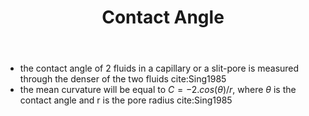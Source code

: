 #+TITLE: Contact Angle

- the contact angle of 2 fluids in a capillary or a slit-pore is measured through the denser of the two fluids cite:Sing1985
- the mean curvature will be equal to $C=-2.cos(\theta)/r$, where $\theta$ is the contact angle and r is the pore radius cite:Sing1985
